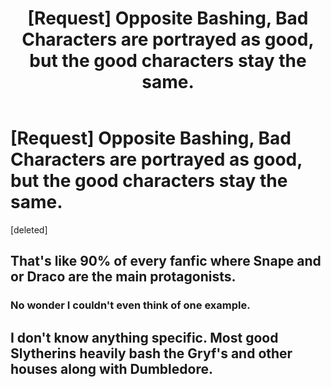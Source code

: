 #+TITLE: [Request] Opposite Bashing, Bad Characters are portrayed as good, but the good characters stay the same.

* [Request] Opposite Bashing, Bad Characters are portrayed as good, but the good characters stay the same.
:PROPERTIES:
:Score: 7
:DateUnix: 1491716640.0
:DateShort: 2017-Apr-09
:FlairText: Request
:END:
[deleted]


** That's like 90% of every fanfic where Snape and or Draco are the main protagonists.
:PROPERTIES:
:Author: darkus1414
:Score: 10
:DateUnix: 1491729018.0
:DateShort: 2017-Apr-09
:END:

*** No wonder I couldn't even think of one example.
:PROPERTIES:
:Author: Firesword5
:Score: 5
:DateUnix: 1491736639.0
:DateShort: 2017-Apr-09
:END:


** I don't know anything specific. Most good Slytherins heavily bash the Gryf's and other houses along with Dumbledore.
:PROPERTIES:
:Score: 1
:DateUnix: 1491763340.0
:DateShort: 2017-Apr-09
:END:
